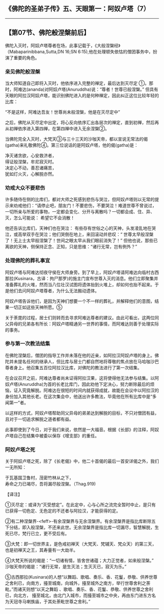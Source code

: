 ** 《佛陀的圣弟子传》五、天眼第一：阿奴卢塔（7）
  :PROPERTIES:
  :CUSTOM_ID: 佛陀的圣弟子传五天眼第一阿奴卢塔7
  :END:

--------------

** 【第07节、佛陀般涅槃前后】
   :PROPERTIES:
   :CUSTOM_ID: 第07节佛陀般涅槃前后
   :END:
佛陀入灭时，阿奴卢塔尊者在场，此事记载于，《大般涅槃经》（Mabaparinibbana,Sutta,DN
16;SN 6:15),他在处理顿失依怙的僧团事务中，扮演了重要的角色。

*** 亲见佛陀般涅槃
    :PROPERTIES:
    :CUSTOM_ID: 亲见佛陀般涅槃
    :END:
当大师知道自己即将入灭时，他依序进入完整的禅定，最后达到灭尽定
①。那时，阿难达(ananda)对阿奴卢塔(Anuruddha)说：“尊者！世尊已般涅槃。”
但具有天眼的阿拉汉阿奴卢塔，能识别佛陀进入的是何种禅定，因此纠正这位比较年轻的比库：

“不是这样，阿难达吾友！世尊尚未般涅槃，他是在灭尽定中”

之后，佛陀从灭尽定中出定，将心反向依序汇出各层次的禅定，直到初禅，然后再从初禅依序进入第四禅，在第四禅中进入无余涅槃②。

当佛陀完全入灭时，大梵天③与三十三天的沙咖天帝，都以宣说无常法的偈(gatha)来礼敬佛陀④。第三位说话的是阿奴卢塔，他的偈(gatha)是：

净灭诸贪欲，心安救济者，\\
得证般涅槃，牟尼寂灭时。\\
决定心不动，善忍诸痛苦，\\
犹如灯火灭，心解脱亦然。

*** 劝戒大众不要悲伤
    :PROPERTIES:
    :CUSTOM_ID: 劝戒大众不要悲伤
    :END:
许多随侍在侧的比库们，都对大师之死感到悲伤与哭泣，但阿奴卢塔则以无常的提示来劝戒他们：“请停止吧，朋友门！不要悲伤，不要哭泣！难道世尊不曾说过，一切所亲与所爱的事物，一定都会变化、分开与离散吗？一切都会成、住、异、灭，怎么可能说：
希望它不会消散！

他还告诉比库们，天神们也在哭泣：
有些存有世俗之心的天神，头发凌乱地在哭泣，或高举双手在哭泣；他们哭倒在地上，来回滚动并悲叹：“
世尊太早般涅槃了！无上士太早般涅槃了！世间之眼太早从我们眼前消失了！”
但他也说，那些已离欲的天神，侧保持正念、正知，只是思维：“诸行无常，岂有例外？”

*** 处理佛陀的葬礼事宜
    :PROPERTIES:
    :CUSTOM_ID: 处理佛陀的葬礼事宜
    :END:
阿奴卢塔与阿难达彻夜守侯在大师身旁。到了早上，阿奴卢塔请阿难达向临村古西那拉(Kusinara，古译：拘尸那罗)的施主门宣布世尊入灭的消息。他们立即聚集并准备葬礼的火堆，然而当八位壮汉试图将遗体抬到火堆上，却如何也抬不起来。于是他们去问阿奴卢塔尊者，为什么无法搬动遗体。

阿奴卢塔告诉他们，是因为天神们想要一个不一样的葬礼，并解释他们的意图，结果一切正如这些天神所愿。⑤

关于荼毘的过程，居士们则转而去寻求阿难达尊者的建议。由此可看出，这两位同父异母的兄弟各有所长：阿奴卢塔精通另一世界的事情，而阿难达则善于处理实际的事务。

*** 参与第一次教法结集
    :PROPERTIES:
    :CUSTOM_ID: 参与第一次教法结集
    :END:
在佛陀涅槃后，僧团的指导工作并未落在他的近亲，如阿拉汉阿奴卢塔的身上。佛陀并未提名任何的继承人，但比库与居士门都自然地将尊敬的焦点放在马哈咖沙巴尊者身上。他召集五百位阿拉汉比库，对佛陀的教法进行了第一次结集。

在会议召开之前，阿难达尊者尚未证得阿拉汉果，这将使得他无法参与结集。以阿奴卢塔(Anuruddha)为首的长老比库门，因此劝他下定决心，努力断除最后的烦恼，证入究竟解脱。阿难达在很短的时间内就获得成就，故能在会议中以阿拉汉的身份加入其他长老。在这次集会中，他送出许多教法，毕竟他在所有比库中是“多闻第一”者。

以这样的方式，阿奴卢塔帮助同父异母的弟弟达到解脱的目标，不只对僧团有益，且对于一切追求解脱之道者都有益。

此事即使到了今日，对于我们来说，依然是一大福音。根据《长部》的注释，阿奴卢塔自己在结集中被委以保存《增支部》的重任。

*** 阿奴卢塔之死
    :PROPERTIES:
    :CUSTOM_ID: 阿奴卢塔之死
    :END:
关于阿奴卢塔之死，除了《长老偈》中，他二十首偈的最后一首安详偈之外，我们一无所知：

于瓦基国卫鲁村，茂密竹林从之下，\\
寿命之力已竭尽，吾将漏尽般涅槃。（Thag.919)

【译注】

①灭尽定：或译为“灭受想定”。在此定中，心与心所之流完全暂时中止，是只有已获得一切色定、无色定的不还者与阿拉汉，才能获得的定。

②有二种涅槃界-<feff>-有余涅槃界与无余涅槃界。有余涅槃界是指比库断除五下分结，即入般涅槃，不还来此世。无余涅槃界是指比库一切漏尽，智慧解脱，生死已尽，梵行已立，更不受后有。

③大梵：即一切世界主，是色戒初禅天（大梵天、梵辅天、梵众天）的第三天，也是初禅天之王，其寿量有一大劫半。

④大梵天所说的偈是：“一切诸有情，皆舍世诸蕴；大力正觉者，如来般涅槃。”
沙咖天帝的偈是：“诸行无常，是生灭法；生灭灭已，寂灭为乐。”

⑤古西那拉(Kusinara)的人想“以舞蹈、歌唱、奏乐、香、花鬘，恭敬、供养世尊之舍利已，向南方，擡至城南，向城外，擡至城外之南方，举行世尊舍利之荼毗。”而诸天则想“以天之舞蹈
、歌唱、奏乐、香、花鬘、恭敬、供养世尊之舍利已，向北方，
擡至城北，由北门入城市，而擡至城市之中央，再由东门进东方名为天冠寺马喇族庙，于其处荼毗世尊之舍利。”

--------------

